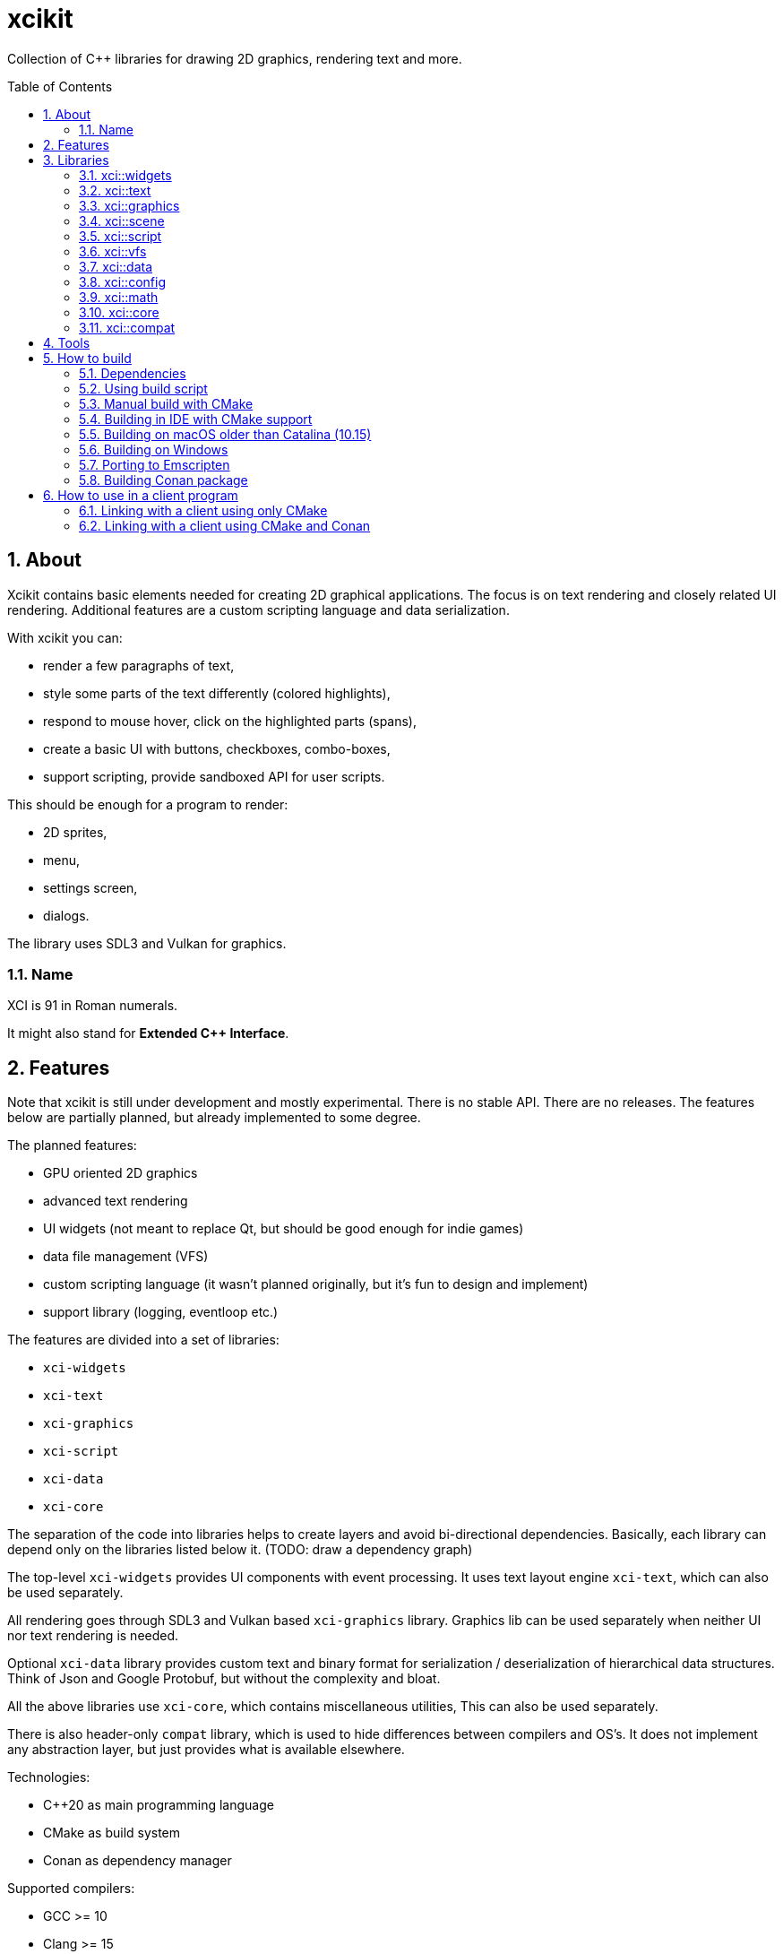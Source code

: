 :sectnums:
:toc: macro
ifdef::env-github[]
:!toc-title:
endif::[]

= xcikit

Collection of C++ libraries for drawing 2D graphics, rendering text and more.

toc::[]

== About

Xcikit contains basic elements needed for creating 2D graphical applications.
The focus is on text rendering and closely related UI rendering. Additional
features are a custom scripting language and data serialization.

With xcikit you can:

* render a few paragraphs of text,
* style some parts of the text differently (colored highlights),
* respond to mouse hover, click on the highlighted parts (spans),
* create a basic UI with buttons, checkboxes, combo-boxes,
* support scripting, provide sandboxed API for user scripts.

This should be enough for a program to render:

* 2D sprites,
* menu,
* settings screen,
* dialogs.

The library uses SDL3 and Vulkan for graphics.

=== Name

XCI is 91 in Roman numerals.

It might also stand for **Extended C++ Interface**.

== Features

Note that xcikit is still under development and mostly experimental.
There is no stable API. There are no releases. The features below are partially planned,
but already implemented to some degree.

The planned features:

* GPU oriented 2D graphics
* advanced text rendering
* UI widgets (not meant to replace Qt, but should be good enough for indie games)
* data file management (VFS)
* custom scripting language (it wasn't planned originally, but it's fun to design and implement)
* support library (logging, eventloop etc.)

The features are divided into a set of libraries:

* `xci-widgets`
* `xci-text`
* `xci-graphics`
* `xci-script`
* `xci-data`
* `xci-core`

The separation of the code into libraries helps to create layers
and avoid bi-directional dependencies. Basically, each library can depend only
on the libraries listed below it. (TODO: draw a dependency graph)

The top-level `xci-widgets` provides UI components with event processing.
It uses text layout engine `xci-text`, which can also be used separately.

All rendering goes through SDL3 and Vulkan based `xci-graphics` library.
Graphics lib can be used separately when neither UI nor text rendering
is needed.

Optional `xci-data` library provides custom text and binary format
for serialization / deserialization of hierarchical data structures.
Think of Json and Google Protobuf, but without the complexity and bloat.

All the above libraries use `xci-core`, which contains miscellaneous utilities,
This can also be used separately.

There is also header-only `compat` library, which is used to hide
differences between compilers and OS's. It does not implement any
abstraction layer, but just provides what is available elsewhere.

Technologies:

* C++20 as main programming language
* CMake as build system
* Conan as dependency manager

Supported compilers:

* GCC >= 10
* Clang >= 15
* Xcode >= 14
* Visual Studio >= 16

Any Unix-like OS with C++20 compliant compiler should work.
Windows OS is also supported, to some extent. See <<windows,Building on Windows>>.

== Libraries

=== xci::widgets

Basic UI elements.

=== xci::text

Text rendering and text layout.

=== xci::graphics

The basic building blocks for rendering of text and UI elements.

=== xci::scene

Support for building 3D scenes.

=== xci::script

Experimental scripting language with bytecode interpreter.

https://fire.xci.cz/[Online REPL]

Docs:

* link:https://xci.cz/fire-script/syntax[Fire Script Syntax] (link:docs/script/syntax.adoc[source])

* link:https://xci.cz/fire-script/machine[Fire Script Virtual Machine] (link:docs/script/machine.adoc[source])

link:examples/script[Example scripts]

[source,bash]
----
# Compile and run a script
fire examples/script/some.fire

# Compile script to bytecode
fire -c examples/script/some.fire --output-schema /tmp/firm.schema
# Inspect binary format with the compiled bytecode
dati examples/script/some.firm -s /tmp/firm.schema
# Execute compiled bytecode
fire examples/script/some.firm
----

=== xci::vfs

Virtual file system. Unified reading of files in filesystem directories and in archive files.
Contains support for custom archive format - DAR.

=== xci::data

Serialization and deserialization of structured data.

=== xci::config

Parse and dump config file. The format is custom:

```
bool_item false   // true/false
int_item 1
float_item 2.3
string_item "abc\n"  // quotes are required, supports C-style escape sequences
group {
  value 1
  subgroup { foo 42; bar "baz" }  // semicolon is used as a delimiter for multiple items on same line
}
```

=== xci::math

Linear algebra: vectors, matrices, 2D rectangle, geometric computations.

=== xci::core

Core utilities. These have little or no dependencies. Mostly just stdlib + OS API.

* `Buffer` (`types.h`) - Owned blob of data, with deleter.
* `FpsCounter` - Tracks delays between frames and computes frame rate.
* `Logger` (`log.h`) - Logging functions.
* `SharedLibrary` - Thin wrapper around dlopen. For plugins.
* `TermCtl` - Colored output for ANSI terminals.
* `Vfs` - Unified reading of regular files and archives. Mount the archive to virtual path
 and read contained files in same fashion as regular files.
* `bit.h` - custom `bit_copy`, `bit_read`, similar to C++20 `bit_cast`
* `event.h` - System event loop (abstraction of kqueue / epoll).
* `dispatch.h` - Watch files and notify on changes. Useful for auto-reloading of resource files.
* `file.h` - Read whole files. Path utilities (dirname, basename, …).
* `format.h` - Formatted strings. Similar to Python's `format()`.
* `rtti.h` - C++ demangled type names.
* `string.h` - String manipulation, unicode utilities.
* `sys.h` - A replacement for `std::this_thread::get_id()`, providing the canonical TID.

=== xci::compat

Fill gaps between different systems and compilers.

* `dl.h` - `dlopen` etc. for Windows
* `endian.h` - Linux-like macros provided for macOS and Windows
* `macros.h` - `XCI_UNREACHABLE`, `XCI_INLINE`, `XCI_UNUSED`
* `unistd.h` - Minimal Unix compatibility header for Windows

== Tools

Included are some tools build on top of the libraries.
Check them on separate pages:

* link:tools/README.md[XCI Tools]
** link:tools/find_file/README.md[Find File (ff)] - `find` alternative

== How to build

TL;DR:

* Run one of the <<system-package-manager,system package manager>> commands below.
* Proceed to <<using-build-script,Using build script>> below.

=== Dependencies

Tools:

- CMake - build system
- Conan - optional package manager

Libraries:

- PEGTL (xci-core)
- libzip (xci-vfs)
- FreeType (xci-text)
- SDL3, Vulkan (xci-graphics)
- https://github.com/google/shaderc[glslc] or
  https://github.com/KhronosGroup/glslang[glslangValidator] (xci-graphics)
- https://github.com/catchorg/Catch2[Catch2] (tests)
- https://github.com/google/benchmark[Google Benchmark] (benchmarks)

Obtaining dependencies:

* Install them into *_system_* or otherwise make them visible to CMake's `find_*` functions.
  - This works for almost all deps, except *fmt*, *pfr*, *magic_enum*.
  - Deps that must be installed this way: *libzip*, *hyperscan*.
* Build deps from Git locally for this project
  - Run `./build_deps.sh`, it will clone each repo and build it via CMake to `./.deps`
  - The build script picks up these deps as if they were installed in the system
* Install them via *_Conan_*. See <<ide-conan,How to build from IDE>> or build with `build.sh`
  which runs conan automatically.
  - Conan can be skipped via `--no-conan-deps` (if you have all deps preinstalled in system or in `./.deps`)

[#system-package-manager]
Installing the dependencies with *_system package managers_*:

- Debian:
+
----
# Tools
apt install pipx cmake ninja-build ccache
pipx install conan
# Libs
apt install libvulkan-dev vulkan-validationlayers glslc libsdl3-dev libfreetype-dev libharfbuzz-dev \
            libzip-dev libvectorscan-dev libbenchmark-dev
----
- macOS (Homebrew):
+
----
# Tools
brew install cmake ninja ccache
pip3 install conan
# Libs
brew install pegtl libzip freetype sdl3 doxygen catch2 google-benchmark vectorscan
----
- macOS (MacPorts):
+
----
# Tools
port install cmake ninja ccache
pip3 install conan
# Libs
port install vulkan-* MoltenVK SDL3 harfbuzz-devel vectorscan libfmt catch2
----

[#using-build-script]
=== Using build script

The complete build process is handled by a build script:

[source,bash]
----
./build.sh
----

When finished, you'll find the temporary build files in `build/`
and installation artifacts in `artifacts/`.

Both scripts are incremental, so it's safe to run them repeatably.
They do only the required work and re-use what was done previously.

=== Manual build with CMake

Detailed build steps (these are examples, adjust parameters as needed):

[source,bash]
----
# Prepare build directory
mkdir build && cd build

# Install dependencies using Conan.
conan install .. --build missing

# Configure
cmake .. -G Ninja -DCMAKE_INSTALL_PREFIX=~/sdk/xcikit

# Run CMake UI to adjust the parameters
ccmake ..

# Build
cmake --build .

# Run unit tests
cmake --build . --target 'test'

# Install artifacts
cmake --build . --target 'install'
----


[#ide-conan]
=== Building in IDE with CMake support

Tested with Clion, may also work in other IDEs.
Clion also has a Conan plugin, which might work, but we won't use it in this howto.

First, clone https://github.com/conan-io/cmake-conan[cmake-conan] somewhere (in the below example, it's in `~/src/cmake-conan`).

Then open the xcikit project, let the IDE load the top-level `CMakeLists.txt`. It won't find some dependencies.

Go to CMake Settings (or Build, Execution, Deployment > CMake):

- Select a profile, e.g. **Debug**
- Check the Environment, make sure the PATH variable contains path where `conan` can be found
- In CMake options, add:
+
----
-GNinja
-DFORCE_COLORS=1
-DCMAKE_INSTALL_PREFIX=~/sdk/xcikit-debug
-DCMAKE_DISABLE_PRECOMPILE_HEADERS=1
-DCMAKE_PROJECT_TOP_LEVEL_INCLUDES=~/src/cmake-conan/conan_provider.cmake
-DCONAN_HOST_PROFILE=default
-DCONAN_BUILD_PROFILE=default
-DCONAN_INSTALL_ARGS="-s;build_type=Debug;--build=missing;-o;xcikit/*:system_sdl=True;-o;xcikit/*:system_vulkan=True;-o;xcikit/*:system_freetype=True;-o;xcikit/*:system_harfbuzz=True;-o;xcikit/*:system_zlib=True"
----

Adjust `CONAN_INSTALL_ARGS` as needed. The deps with `system_foo=True` won't be installed via Conan, so they have to be present in the system.


=== Building on macOS older than Catalina (10.15)

Using https://www.macports.org/[MacPorts], install Clang 14 and libc++:

[source,bash]
----
port install clang-14 macports-libcxx
----

Then create a `clang14-toolchain.cmake` file with content like this:

[source,cmake]
----
set(CMAKE_CXX_COMPILER /opt/local/bin/clang++-mp-14)
add_compile_options(-nostdinc++ -I/opt/local/include/libcxx/v1 -D_LIBCPP_DISABLE_AVAILABILITY)
add_link_options(-L/opt/local/lib/libcxx)
----

Run the build with the toolchain:

[source,bash]
----
./build.sh --toolchain clang14-toolchain.cmake
----

[#windows]
=== Building on Windows

Almost everything is portable and should work:

* build scripts (using git-bash)
* dependencies via Conan
* build with CMake + ninja + cl.exe
* all libraries, examples, tests

What doesn't work:

* find_file (ff) tool - it's built on low-level unix APIs, probably unportable

==== How to build from command line

1. (Optional) Enable https://docs.microsoft.com/en-us/windows/uwp/get-started/enable-your-device-for-development[Developer mode] to obtain ability to create symlinks

2. Install https://git-scm.com/download/win[Git Bash] and run it

3. We need these commands to work:

    * `git` (to clone the project)
    * `cmake`, `ninja` (build tools)
    * `conan 1.x` (C++ package manager)
    * `cl` (VS compiler)

4. Beginning from the last one:

    * Find `vcvars64.bat` in Visual Studio installation. I have *Visual Studio Build Tools 2019* and it's here:
      `"C:\Program Files (x86)\Microsoft Visual Studio\2019\BuildTools\VC\Auxiliary\Build\vcvars64.bat"`
      (The directory slightly differs for Community and Professional edition.)
    * Paste the path including the quotes into Git Bash and execute it.
    * Now we should have `cl`, `cmake` and `ninja` working.
    * (For convenience, add https://stackoverflow.com/a/69027383/6013024[Git Bash + VS] configuration to https://docs.microsoft.com/en-us/windows/terminal/[Windows Terminal].)

5. Install conan: `pip install conan` (Python should also work via VS developer tools)

6. Run `./build.sh`

Note that the build script detects "MINGW64_NT" as target platform, but this is not true. It builds native Windows binaries.
The string is just the output of `uname` in Git Bash. I don't know any better way how to detect host platform on Windows (please tell me if you know).

==== Troubleshooting

If linking tests fails with unresolved symbols from catch2 (`error LNK2019: unresolved external symbol ...`), it's because Conan picked incompatible package.
To avoid issues like this, it's best to completely disable the https://docs.conan.io/2.0/reference/extensions/binary_compatibility.html[compatibility extension].

There are multiple ways how to disable it. One way is to edit `cppstd_compat.py`
and make it always `return []`. Do not forget to also remove header comments,
so Conan doesn't destroy your changes.

[#emscripten]
=== Porting to Emscripten

The non-graphical components should build with Emscripten.

Install and link https://emscripten.org/[Emscripten] so that this command works: `emcc -v`

Create a https://docs.conan.io/en/latest/integrations/cross_platform/emscripten.html[Conan profile for Emscripten], for example:

[source,ini]
----
[settings]
os=Emscripten
arch=wasm
compiler=clang
compiler.version=14
compiler.libcxx=libc++
compiler.cppstd=20
build_type=MinSizeRel
[options]
[build_requires]
[conf]
# Find actual path Emscripten installation (or check CMake command line, when called with emcmake)
tools.cmake.cmaketoolchain:user_toolchain = [".../cmake/Modules/Platform/Emscripten.cmake"]
[env]
# Same as above, for older packages which do not use tools.cmake.CMakeToolchain
CONAN_CMAKE_TOOLCHAIN_FILE = .../cmake/Modules/Platform/Emscripten.cmake
CXXFLAGS=-flto=thin
LDFLAGS=-flto=thin
----

See a working example of such profile in the link:docker/conan/profiles/emscripten[docker/emscripten] directory.

Run the build (only 'core' and 'script' components work at this time):

[source,bash]
----
./build.sh --debug --emscripten --profile emscripten core script
----

[#package]
=== Building Conan package

The defaults in the Conan recipe (`conanfile.py`) are meant to make it easier for consumers (`conan install`) than packagers. That means, the tests and examples are built and packaged by default. Add the following options to build a package with only the development libs:

[source,bash]
----
conan create . --build=missing -o xcikit:tools=False -o xcikit:examples=False -o xcikit:tests=False -o xcikit:benchmarks=False
----


== How to use in a client program

=== Linking with a client using only CMake

Build and install XCI libraries (see "How to build" above),
then use installed `xcikit-config.cmake` in your project's
`CMakeLists.txt`:

[source,cmake]
----
cmake_minimum_required(VERSION 3.16)
project(example CXX)

find_package(xcikit REQUIRED)

add_executable(example src/main.cpp)
target_link_libraries(example xci-widgets)
----

In the case xcikit was installed into non-standard location,
for example `~/sdk/xcikit`, you need to set up `CMAKE_PREFIX_PATH` appropriately:

[source,bash]
----
cmake -DCMAKE_PREFIX_PATH="~/sdk/xcikit" ..
----

=== Linking with a client using CMake and Conan

Add xcikit as dependency to `conanfile.txt`:

----
[requires]
xcikit/0.1@rbrich/stable

[generators]
cmake_paths
----

Then include generated `conan_paths.cmake` from project's `CMakeLists.txt`:

[source,cmake]
----
if (EXISTS ${CMAKE_BINARY_DIR}/conan_paths.cmake)
    include(${CMAKE_BINARY_DIR}/conan_paths.cmake)
endif()
----

Now find `xcikit` in usual way:

[source,cmake]
----
find_package(xcikit CONFIG REQUIRED)
----

Optionally, include XCI goodies:

[source,cmake]
----
include(XciBuildOptions)
----

Link with the libraries:

[source,cmake]
----
target_link_libraries(example xcikit::xci-text xcikit::xci-graphics)
----
